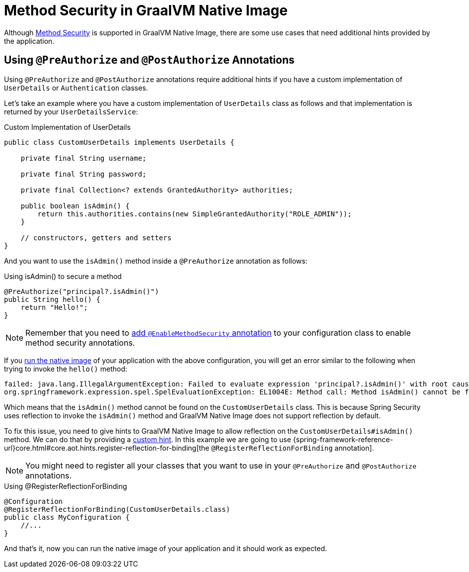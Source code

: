 [[native-image-method-security]]
= Method Security in GraalVM Native Image

Although xref:servlet/authorization/method-security.adoc[Method Security] is supported in GraalVM Native Image, there are some use cases that need additional hints provided by the application.

== Using `@PreAuthorize` and `@PostAuthorize` Annotations

Using `@PreAuthorize` and `@PostAuthorize` annotations require additional hints if you have a custom implementation of `UserDetails` or `Authentication` classes.

Let's take an example where you have a custom implementation of `UserDetails` class as follows and that implementation is returned by your `UserDetailsService`:

====
.Custom Implementation of UserDetails
[source,java]
----
public class CustomUserDetails implements UserDetails {

    private final String username;

    private final String password;

    private final Collection<? extends GrantedAuthority> authorities;

    public boolean isAdmin() {
        return this.authorities.contains(new SimpleGrantedAuthority("ROLE_ADMIN"));
    }

    // constructors, getters and setters
}
----
====

And you want to use the `isAdmin()` method inside a `@PreAuthorize` annotation as follows:

====
.Using isAdmin() to secure a method
[source,java]
----
@PreAuthorize("principal?.isAdmin()")
public String hello() {
    return "Hello!";
}
----
====

[NOTE]
====
Remember that you need to xref:servlet/authorization/method-security.adoc#jc-enable-method-security[add `@EnableMethodSecurity` annotation] to your configuration class to enable method security annotations.
====

If you https://docs.spring.io/spring-boot/docs/current/reference/html/native-image.html#native-image.developing-your-first-application[run the native image] of your application with the above configuration, you will get an error similar to the following when trying to invoke the `hello()` method:

[source]
----
failed: java.lang.IllegalArgumentException: Failed to evaluate expression 'principal?.isAdmin()' with root cause
org.springframework.expression.spel.SpelEvaluationException: EL1004E: Method call: Method isAdmin() cannot be found on type com.mypackage.CustomUserDetails
----

Which means that the `isAdmin()` method cannot be found on the `CustomUserDetails` class.
This is because Spring Security uses reflection to invoke the `isAdmin()` method and GraalVM Native Image does not support reflection by default.

To fix this issue, you need to give hints to GraalVM Native Image to allow reflection on the `CustomUserDetails#isAdmin()` method.
We can do that by providing a https://docs.spring.io/spring-boot/docs/current/reference/html/native-image.html#native-image.advanced.custom-hints[custom hint].
In this example we are going to use {spring-framework-reference-url}core.html#core.aot.hints.register-reflection-for-binding[the `@RegisterReflectionForBinding` annotation].

[NOTE]
====
You might need to register all your classes that you want to use in your `@PreAuthorize` and `@PostAuthorize` annotations.
====

====
.Using @RegisterReflectionForBinding
[source,java]
----
@Configuration
@RegisterReflectionForBinding(CustomUserDetails.class)
public class MyConfiguration {
    //...
}
----
====

And that's it, now you can run the native image of your application and it should work as expected.
